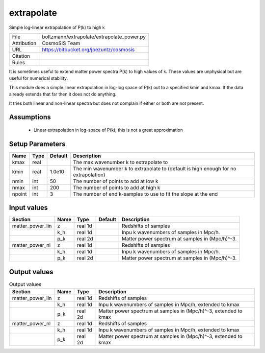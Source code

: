 extrapolate
================================================

Simple log-linear extrapolation of P(k) to high k

.. list-table::
    
   * - File
     - boltzmann/extrapolate/extrapolate_power.py
   * - Attribution
     - CosmoSIS Team
   * - URL
     - https://bitbucket.org/joezuntz/cosmosis
   * - Citation
     -
   * - Rules
     -


It is sometimes useful to extend matter power spectra P(k) to high values
of k. These values are unphysical but are useful for numerical stability.

This module does a simple linear extrapolation in log-log space of P(k)
out to a specified kmin and kmax.  If the data already extends that far then
it does not do anything.

It tries both linear and non-linear spectra but does not complain if either or 
both are not present.


Assumptions
-----------

 - Linear extrapolation in log-space of P(k); this is not a great approximation



Setup Parameters
----------------

.. list-table::
   :header-rows: 1

   * - Name
     - Type
     - Default
     - Description

   * - kmax
     - real
     - 
     - The max wavenumber k to extrapolate to
   * - kmin
     - real
     - 1.0e10
     - The min wavenumber k to extrapolate to (default is high enough for no extrapolation)
   * - nmin
     - int
     - 50
     - The number of points to add at low k
   * - nmax
     - int
     - 200
     - The number of points to add at high k
   * - npoint
     - int
     - 3
     - The number of end k-samples to use to fit the slope at the end


Input values
----------------

.. list-table::
   :header-rows: 1

   * - Section
     - Name
     - Type
     - Default
     - Description

   * - matter_power_lin
     - z
     - real 1d
     - 
     - Redshifts of samples
   * - 
     - k_h
     - real 1d
     - 
     - Inpu k wavenumbers of samples in Mpc/h.
   * - 
     - p_k
     - real 2d
     - 
     - Matter power spectrum at samples in (Mpc/h)^-3.
   * - matter_power_nl
     - z
     - real 1d
     - 
     - Redshifts of samples
   * - 
     - k_h
     - real 1d
     - 
     - Inpu k wavenumbers of samples in Mpc/h.
   * - 
     - p_k
     - real 2d
     - 
     - Matter power spectrum at samples in (Mpc/h)^-3.


Output values
----------------


.. list-table:: Output values
   :header-rows: 1

   * - Section
     - Name
     - Type
     - Description

   * - matter_power_lin
     - z
     - real 1d
     - Redshifts of samples
   * - 
     - k_h
     - real 1d
     - Inpu k wavenumbers of samples in Mpc/h, extended to kmax
   * - 
     - p_k
     - real 2d
     - Matter power spectrum at samples in (Mpc/h)^-3, extended to kmax
   * - matter_power_nl
     - z
     - real 1d
     - Redshifts of samples
   * - 
     - k_h
     - real 1d
     - Inpu k wavenumbers of samples in Mpc/h, extended to kmax
   * - 
     - p_k
     - real 2d
     - Matter power spectrum at samples in (Mpc/h)^-3, extended to kmax


